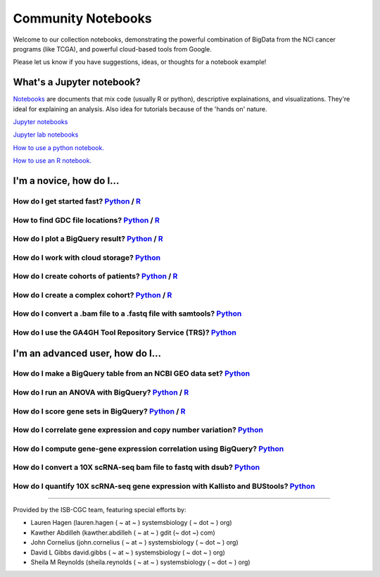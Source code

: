 ********************
Community Notebooks
********************

Welcome to our collection notebooks, demonstrating the powerful combination of
BigData from the NCI cancer programs (like TCGA), and powerful cloud-based tools from Google.

Please let us know if you have suggestions, ideas, or thoughts for a notebook example!

What's a Jupyter notebook?
-------------------------

`Notebooks <https://towardsdatascience.com/jupyter-lab-evolution-of-the-jupyter-notebook-5297cacde6b>`_ are documents that mix code (usually R or python), descriptive explainations, and visualizations. They're ideal for explaining an analysis. Also idea for tutorials because of the 'hands on' nature.  

`Jupyter notebooks <https://jupyter.org/>`_

`Jupyter lab notebooks <https://jupyterlab.readthedocs.io/en/stable/>`_ 

`How to use a python notebook. <https://jupyter-notebook-beginner-guide.readthedocs.io/en/latest/>`_

`How to use an R notebook. <https://rmarkdown.rstudio.com/lesson-10.html>`_


I'm a novice, how do I...
-----------

How do I get started fast? `Python <https://nbviewer.jupyter.org/github/isb-cgc/Community-Notebooks/blob/master/Notebooks/Quick_Start_Guide_to_ISB_CGC.ipynb>`_ / `R <https://github.com/isb-cgc/Community-Notebooks/blob/master/Notebooks/Quick_Start_Guide_for_ISB-CGC.Rmd>`_
+++++++++++++++++++++++++++++++++++++++
How to find GDC file locations? `Python <https://nbviewer.jupyter.org/github/isb-cgc/Community-Notebooks/blob/master/Notebooks/How_to_Find_GDC_File_Locations.ipynb>`_ / `R <https://github.com/isb-cgc/Community-Notebooks/blob/master/Notebooks/How_to_Find_GDC_File_Locations.Rmd>`_
+++++++++++++++++++++++++++++++++++++++
How do I plot a BigQuery result? `Python <https://nbviewer.jupyter.org/github/isb-cgc/Community-Notebooks/blob/master/Notebooks/How_to_plot_BigQuery_results.ipynb>`_ / `R <https://github.com/isb-cgc/Community-Notebooks/blob/master/Notebooks/How_to_plot_BigQuery_results.Rmd>`_
+++++++++++++++++++++++++++++++++++++++
How do I work with cloud storage? `Python <https://nbviewer.jupyter.org/github/isb-cgc/Community-Notebooks/blob/master/Notebooks/How_to_work_with_cloud_storage.ipynb>`_
+++++++++++++++++++++++++++++++++++++++
How do I create cohorts of patients? `Python <https://nbviewer.jupyter.org/github/isb-cgc/Community-Notebooks/blob/master/Notebooks/How_to_create_cohorts.ipynb>`_ / `R <https://github.com/isb-cgc/Community-Notebooks/blob/master/Notebooks/How_to_create_cohorts.md>`_
+++++++++++++++++++++++++++++++++++++++
How do I create a complex cohort? `Python <https://nbviewer.jupyter.org/github/isb-cgc/Community-Notebooks/blob/master/Notebooks/How_to_create_a_complex_cohort.ipynb>`_ / `R <https://github.com/isb-cgc/Community-Notebooks/blob/master/Notebooks/How_to_create_a_complex_cohort.Rmd>`_
+++++++++++++++++++++++++++++++++++++++
How do I convert a .bam file to a .fastq file with samtools? `Python <https://nbviewer.jupyter.org/github/isb-cgc/Community-Notebooks/blob/master/Notebooks/How_to_convert_bams_to_fastq_with_samtools.ipynb>`_
+++++++++++++++++++++++++++++++++++++++
How do I use the GA4GH Tool Repository Service (TRS)? `Python <https://nbviewer.jupyter.org/github/isb-cgc/Community-Notebooks/blob/master/Notebooks/How_to_find_a_tool_using_GA4GH_TRS.ipynb>`_
+++++++++++++++++++++++++++++++++++++++


I'm an advanced user, how do I...
-----------

How do I make a BigQuery table from an NCBI GEO data set? `Python <https://nbviewer.jupyter.org/github/isb-cgc/Community-Notebooks/blob/master/Notebooks/How_to_make_NCBI_GEO_BigQuery_tables.ipynb>`_
+++++++++++++++++++++++++++++++++++++++
How do I run an ANOVA with BigQuery? `Python <https://nbviewer.jupyter.org/github/isb-cgc/Community-Notebooks/blob/master/Notebooks/How_to_perform_an_ANOVA_test_in_BigQuery.ipynb>`_ / `R <https://github.com/isb-cgc/Community-Notebooks/blob/master/Notebooks/How_to_perform_an_ANOVA_test_in_BigQuery.md>`_
+++++++++++++++++++++++++++++++++++++++
How do I score gene sets in BigQuery? `Python <https://nbviewer.jupyter.org/github/isb-cgc/Community-Notebooks/blob/master/Notebooks/How_to_score_gene_sets_with_BigQuery.ipynb>`_ / `R <https://github.com/isb-cgc/Community-Notebooks/blob/master/Notebooks/How_to_perform_an_ANOVA_test_in_BigQuery.md>`_
+++++++++++++++++++++++++++++++++++++++
How do I correlate gene expression and copy number variation? `Python <https://nbviewer.jupyter.org/github/isb-cgc/Community-Notebooks/blob/master/RegulomeExplorer/RegulomeExplorer_GeneExpression_vs_CNV.ipynb>`_
+++++++++++++++++++++++++++++++++++++++
How do I compute gene-gene expression correlation using BigQuery? `Python <https://nbviewer.jupyter.org/github/isb-cgc/Community-Notebooks/blob/master/RegulomeExplorer/RegulomeExplorer_GeneExpression_vs_GeneExpression.ipynb>`_
+++++++++++++++++++++++++++++++++++++++
How do I convert a 10X scRNA-seq bam file to fastq with dsub? `Python <https://nbviewer.jupyter.org/github/isb-cgc/Community-Notebooks/blob/master/Notebooks/How_to_10X_bamtofastq_with_dsub.ipynb>`_
+++++++++++++++++++++++++++++++++++++++
How do I quantify 10X scRNA-seq gene expression with Kallisto and BUStools? `Python <https://nbviewer.jupyter.org/github/isb-cgc/Community-Notebooks/blob/master/Notebooks/How_to_use_Kallisto_on_scRNAseq_data.ipynb>`_
+++++++++++++++++++++++++++++++++++++++



-----------------------

Provided by the ISB-CGC team, featuring special efforts by:

- Lauren Hagen (lauren.hagen ( ~ at ~ ) systemsbiology ( ~ dot ~ ) org)
- Kawther Abdilleh (kawther.abdilleh  ( ~ at ~ ) gdit (~ dot ~) com)
- John Cornelius (john.cornelius ( ~ at ~ ) systemsbiology ( ~ dot ~ ) org)
- David L Gibbs  david.gibbs ( ~ at ~ ) systemsbiology ( ~ dot ~ ) org)
- Sheila M Reynolds (sheila.reynolds ( ~ at ~ ) systemsbiology ( ~ dot ~ ) org)

